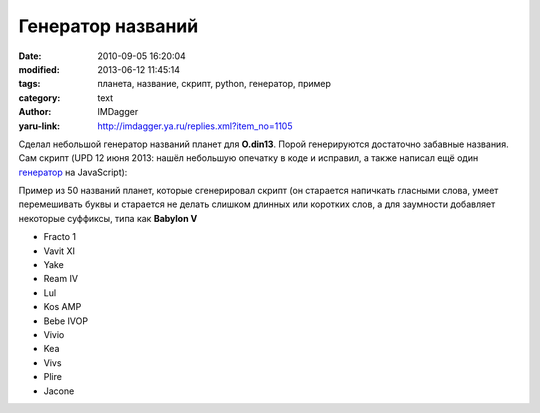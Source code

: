 Генератор названий
==================
:date: 2010-09-05 16:20:04
:modified: 2013-06-12 11:45:14
:tags: планета, название, скрипт, python, генератор, пример
:category: text
:author: IMDagger
:yaru-link: http://imdagger.ya.ru/replies.xml?item_no=1105

Сделал небольшой генератор названий планет для **O.din13**. Порой
генерируются достаточно забавные названия. Сам скрипт (UPD 12 июня 2013: нашёл
небольшую опечатку в коде и исправил, а также написал ещё
один `генератор <{filename}../2013/6-11-1814.rst/>`__ на
JavaScript):

.. cut:: посмотреть исходный код
   :paragraph: yes

   .. code-block:: python

       import random


       # base names
       abc = ['hello', 'world', 'uniform', 'planet', 'earth',
               'moon', 'alpha', 'mars', 'persei', 'columb',
               'vavilon', 'venera', 'odin', 'cuala', 'generator',
               'vivek', 'vivian', 'crematoria', 'luisiana', 'orlean',
               'belarus', 'bebomoro', 'badaboom', 'centurion',
               'caesar', 'jaconda', 'zergus', 'yakee', 'kevlar',
               'koala', 'melancolia', 'tansilit', 'peanut',
               'plastic', 'neon', 'reactor', 'fractal']
       # for the special part
       postfix = ['I', 'II', 'III', 'IV', 'V', 'VI', 'VII', 'VIII', 'IX',
                   'X', 'Omega', '1', '7', '13', 'AMP', 'K', 'L3', 'AR7']
       # for fun, special part I, II ... is too boring :-/
       suffixes = ['te', 'op', '-ni', 'li', 'cla', '-4']

       vowel = 'aeiouy'

       def is_good(name):
           # length of the planet name is more than 3 and name has at leat one vowel letter
           return len(name) >= 3 and any(alp in name[1:] for alp in vowel)

       def gen_planet():
           # noname
           name = ''

           # 40% names will be with special part ("fix of the tail")
           if random.random() > 0.6:
               add = ' ' + random.choice(postfix)
               # 12% will be with special suffix
               if random.random() < 0.3:
                   # choose from suffixes' list
                   suffix = random.choice(suffixes)
                   # determine start cutting position of the suffix
                   # make upper case and add to postfix
                   from_p = random.randrange(0, len(suffix))
                   suffix = suffix[from_p:].upper()
                   add += suffix
           else:
               # no need add something
               add = ''

           # try to find good name of the planet
           while not is_good(name):
               # choose two names from the dictionary for mixing
               first = random.choice(abc)
               second = random.choice(abc)
               # first (but is not whole, at least without last symbol)
               # plus
               # second (but is not whole, at leat without leading symbol)
               name = (first[:random.randrange(0, len(first) - 1)] + second[random.randrange(1, len(second)):])

               # make list from string for vowel checkings and random shuffle
               lst_name = list(name)

               # only 15% of the words will be shuffled
               if random.random() < 0.15:
                   random.shuffle(lst_name)

               # non vowel counter
               non_v = 0
               i = 0
               # don't make names more than 15 characters length
               # but try to insert vowels
               while i < len(lst_name) and len(lst_name) < 15:
                   # found vowel and it's nice
                   if lst_name[i] in vowel:
                       non_v = 0
                   else:
                       non_v += 1
                   # two non vowel letters is not nice, it's time for insert operation
                   if non_v > 2:
                       lst_name.insert(i, random.choice(vowel))
                       # one additional letter is in the list now
                       # gotta go to the next letter and clear counter
                       non_v = 0
                       i += 1
                   i += 1

               # make string name from the temporary list
               name = ''.join(lst_name)

           # first letter will be capital and after suffix (space + postfix + suffix)
           return name.capitalize() + add

       for _ in xrange(50):
           print gen_planet()

Пример из 50 названий планет, которые сгенерировал скрипт (он
старается напичкать гласными слова, умеет перемешивать буквы и старается
не делать слишком длинных или коротких слов, а для заумности добавляет
некоторые суффиксы, типа как **Babylon V**

-  Fracto 1
-  Vavit XI
-  Yake
-  Ream IV
-  Lul
-  Kos AMP
-  Bebe IVOP
-  Vivio
-  Kea
-  Vivs
-  Plire
-  Jacone

.. cut:: хочу ещё!
   :paragraph: yes

   -  Caesc
   -  Pei
   -  Caec IILI
   -  Generam I
   -  Melancol
   -  Bha
   -  Melr 1E
   -  Fras IIIOP
   -  Iufnilo
   -  Luisa
   -  Fracta
   -  Orlyl
   -  Amlycoelan L3
   -  Cun X
   -  Bela 13P
   -  Cae VLI
   -  Frig VIII
   -  Plastel IVOP
   -  Vavie
   -  Avavi IXI
   -  Jacone VI
   -  Cenn
   -  Aei X
   -  Plaso VII
   -  Plyd L3-4
   -  Belan
   -  Luisiai
   -  Fracto Omega
   -  Melanr
   -  Luisiai
   -  Tano 7
   -  Belare
   -  Bae IV
   -  Wort
   -  Plana
   -  Tap VIITE
   -  Ala AR7
   -  Fractu
